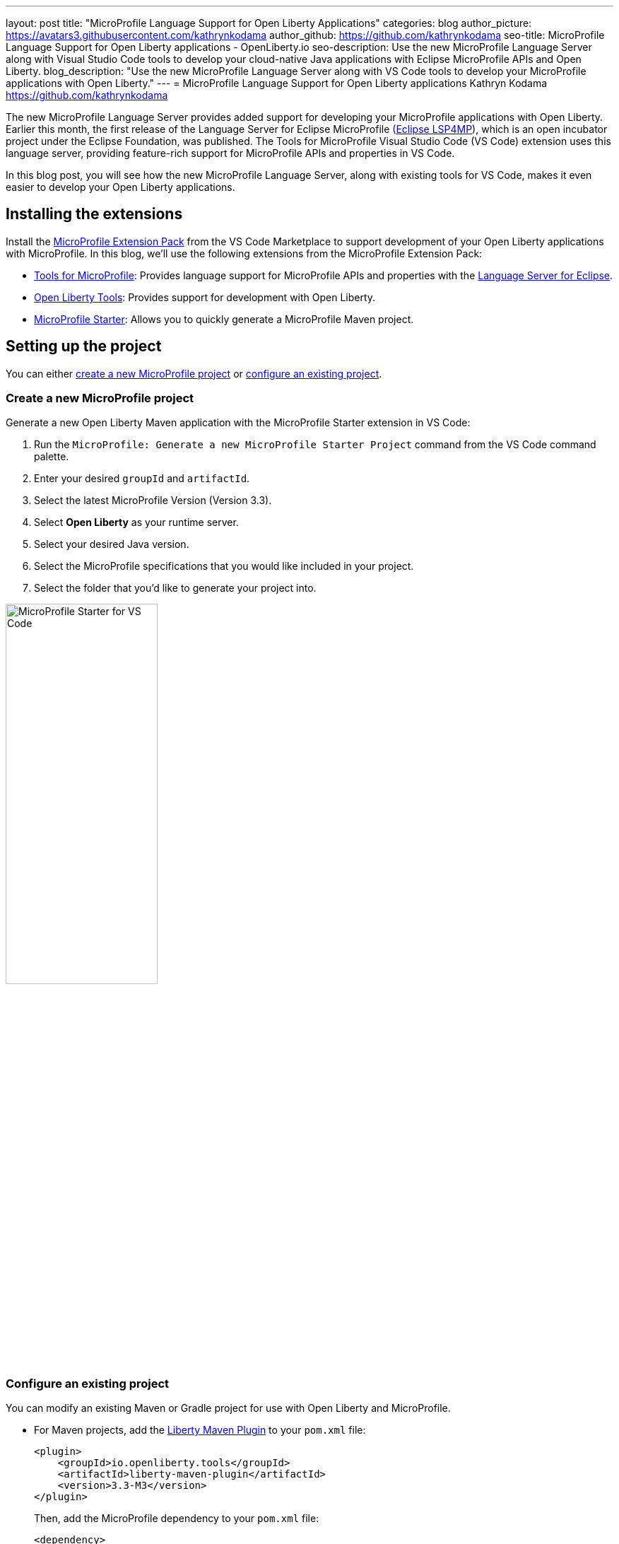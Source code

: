 ---
layout: post
title: "MicroProfile Language Support for Open Liberty Applications"
categories: blog
author_picture: https://avatars3.githubusercontent.com/kathrynkodama
author_github: https://github.com/kathrynkodama
seo-title: MicroProfile Language Support for Open Liberty applications - OpenLiberty.io
seo-description: Use the new MicroProfile Language Server along with Visual Studio Code tools to develop your cloud-native Java applications with Eclipse MicroProfile APIs and Open Liberty.
blog_description: "Use the new MicroProfile Language Server along with VS Code tools to develop your MicroProfile applications with Open Liberty."
---
= MicroProfile Language Support for Open Liberty applications
Kathryn Kodama <https://github.com/kathrynkodama>

The new MicroProfile Language Server provides added support for developing your MicroProfile applications with Open Liberty. Earlier this month, the first release of the Language Server for Eclipse MicroProfile (https://github.com/eclipse/lsp4mp[Eclipse LSP4MP]), which is an open incubator project under the Eclipse Foundation, was published. The Tools for MicroProfile Visual Studio Code (VS Code) extension uses this language server, providing feature-rich support for MicroProfile APIs and properties in VS Code.

In this blog post, you will see how the new MicroProfile Language Server, along with existing tools for VS Code, makes it even easier to develop your Open Liberty applications.

== Installing the extensions

Install the https://marketplace.visualstudio.com/items?itemName=MicroProfile-Community.vscode-microprofile-pack[MicroProfile Extension Pack] from the VS Code Marketplace to support development of your Open Liberty applications with MicroProfile. In this blog, we'll use the following extensions from the MicroProfile Extension Pack:

- https://marketplace.visualstudio.com/items?itemName=redhat.vscode-microprofile[Tools for MicroProfile]: Provides language support for MicroProfile APIs and properties with the https://github.com/eclipse/lsp4mp[Language Server for Eclipse].

- https://marketplace.visualstudio.com/items?itemName=Open-Liberty.liberty-dev-vscode-ext[Open Liberty Tools]: Provides support for development with Open Liberty.

- https://marketplace.visualstudio.com/items?itemName=MicroProfile-Community.mp-starter-vscode-ext[MicroProfile Starter]: Allows you to quickly generate a MicroProfile Maven project.

== Setting up the project

You can either <<create-a-new-microprofile-project,create a new MicroProfile project>> or <<configure-an-existing-project,configure an existing project>>.

=== Create a new MicroProfile project

Generate a new Open Liberty Maven application with the MicroProfile Starter extension in VS Code:

. Run the `MicroProfile: Generate a new MicroProfile Starter Project` command from the VS Code command palette.
. Enter your desired `groupId` and `artifactId`.
. Select the latest MicroProfile Version (Version 3.3).
. Select **Open Liberty** as your runtime server.
. Select your desired Java version.
. Select the MicroProfile specifications that you would like included in your project.
. Select the folder that you'd like to generate your project into.

[.img_border_light]
image::/img/blog/mp-starter-vscode-marketplace.png[MicroProfile Starter for VS Code,width=50%,align="center"]

=== Configure an existing project

You can modify an existing Maven or Gradle project for use with Open Liberty and MicroProfile.

* For Maven projects, add the https://github.com/OpenLiberty/ci.maven[Liberty Maven Plugin] to your `pom.xml` file:
+
[source,xml]
----
<plugin>
    <groupId>io.openliberty.tools</groupId>
    <artifactId>liberty-maven-plugin</artifactId>
    <version>3.3-M3</version>
</plugin>
----
+
Then, add the MicroProfile dependency to your `pom.xml` file:
+
[source, xml]
----
<dependency>
    <groupId>org.eclipse.microprofile</groupId>
    <artifactId>microprofile</artifactId>
    <version>3.3</version>
    <type>pom</type>
    <scope>provided</scope>
</dependency>
----

* For Gradle projects, add the https://github.com/OpenLiberty/ci.gradle[Liberty Gradle Plugin] to your `build.gradle` file:
+
[source,groovy]
----
apply plugin: 'liberty'

buildscript {
    repositories {
        mavenCentral()
    }
    dependencies {
        classpath 'io.openliberty.tools:liberty-gradle-plugin:3.1-M2'
    }
}
----
+
Then, add the MicroProfile dependency to your `build.gradle` file:
+
[source,groovy]
----
dependencies {
    providedCompile 'org.eclipse.microprofile:microprofile:3.3'
}
----

Whether you have a Maven or Gradle project, add the MicroProfile features you would like to use in your Open Liberty `server.xml` file. For convenience, we specified the link:/docs/latest/reference/feature/microProfile-3.3.html[MicroProfile 3.3 feature] to include all of the MicroProfile features:

[source, xml]
----
<featureManager>
    <feature>microProfile-3.3</feature>
</featureManager>
----

== Starting dev mode

Start your Open Liberty application in development mode, known as dev mode, by using the Liberty Dev Dashboard that's provided by the Open Liberty Tools VS Code extension. Alternatively, you can start dev mode from the command line by running the `mvn liberty:dev` Maven goal or the `gradle libertyDev` Gradle task. Dev mode provides hot reload and deployment, so your code changes are automatically reflected in your running application.

[.img_border_light]
image::/img/blog/liberty-dev-dashboard-vscode.png[Liberty Dev Dashboard in VS Code,width=50%,align="center"]

== Developing with MicroProfile language support

The MicroProfile Language Server provides useful features such as snippets, completion, hover, and diagnostics for both Java and properties files.

=== Coding assistance with Java source files

Use a snippet to quickly insert popular code blocks. For example, the `mpreadiness` snippet inserts a fully functional MicroProfile Health Readiness Check class. Open Liberty dev mode automatically picks up any changes and recompiles your source code so that you can immediately access your new class at the `/health` endpoint.

[.img_border_light]
image::/img/blog/mp-readiness-snippet.gif[MicroProfile readiness snippet,align="center"]

The MicroProfile Language Server has knowledge of the MicroProfile APIs, meaning that the language server validates and corrects improper usage of MicroProfile APIs in your source code. For example, per the MicroProfile Health specification, all MicroProfile Health classes that use the `@Readiness` or `@Liveness` annotations must implement the `HealthCheck` class. If you used one of these annotations without implementing the `HealthCheck` class, the MicroProfile Language Server would correct you with a helpful diagnostic.

[.img_border_light]
image::/img/blog/mp-health-diagnostics.gif[MicroProfile Health diagnostic,align="center"]

=== Coding assistance with MicroProfile properties files

The MicroProfile Language Server also provides useful features for your MicroProfile Config properties file.

With hover support, just hover over a MicroProfile property from within your Java code to see the value of that property.

[.img_border_light]
image::/img/blog/mp-java-properties-hover.png[MicroProfile Java properties hover,align="center",width=50%,align="center"]

Did you reference a property in your source code that wasn't implemented in your properties file? Code completion support, along with validation, helps you specify the correct property and type.

[.img_border_light]
image::/img/blog/mp-properties-diagnostic.gif[MicroProfile properties completion and diagnostic,align="center"]

== Next steps

Using the tools in VS Code for Open Liberty and MicroProfile means that the finer details of your application, such as deployment and API usage, are handled for you. As a developer, you can code with greater efficiency and focus your efforts on the important aspects of your application.

This blog post highlighted just a few of the features provided by the MicroProfile Language Server. For more information, check out the https://github.com/eclipse/lsp4mp#features[full list of features] or read the https://microprofile.io/2020/09/25/announcement-language-server-for-microprofile-and-the-tools-for-microprofile-vs-code-extension/[MicroProfile announcement blog post]. 

Learn more about Open Liberty Tools for VS Code in the https://openliberty.io/blog/2019/11/13/liberty-dev-mode-vscode.html[previous blog post].

Contribute to the code over on GitHub or open a https://github.com/eclipse/lsp4mp/issues[GitHub issue] if there are any features you want to see included in future versions of the MicroProfile Language Server.

Chat with us on Gitter:

- https://gitter.im/redhat-developer/vscode-microprofile[vscode-microprofile Gitter]

- https://gitter.im/eclipse/microprofile-languageserver[microprofile-languageserver Gitter]
